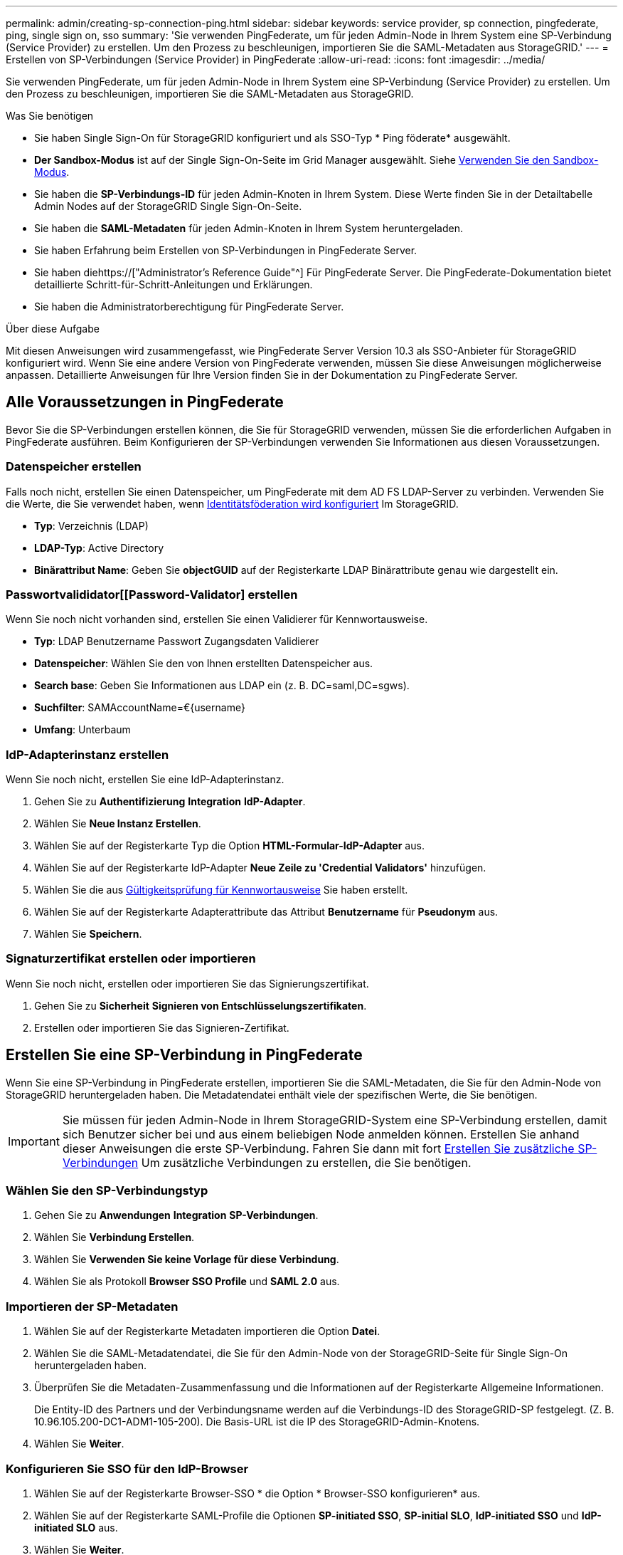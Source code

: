 ---
permalink: admin/creating-sp-connection-ping.html 
sidebar: sidebar 
keywords: service provider, sp connection, pingfederate, ping, single sign on, sso 
summary: 'Sie verwenden PingFederate, um für jeden Admin-Node in Ihrem System eine SP-Verbindung (Service Provider) zu erstellen. Um den Prozess zu beschleunigen, importieren Sie die SAML-Metadaten aus StorageGRID.' 
---
= Erstellen von SP-Verbindungen (Service Provider) in PingFederate
:allow-uri-read: 
:icons: font
:imagesdir: ../media/


[role="lead"]
Sie verwenden PingFederate, um für jeden Admin-Node in Ihrem System eine SP-Verbindung (Service Provider) zu erstellen. Um den Prozess zu beschleunigen, importieren Sie die SAML-Metadaten aus StorageGRID.

.Was Sie benötigen
* Sie haben Single Sign-On für StorageGRID konfiguriert und als SSO-Typ * Ping föderate* ausgewählt.
* *Der Sandbox-Modus* ist auf der Single Sign-On-Seite im Grid Manager ausgewählt. Siehe xref:../admin/using-sandbox-mode.adoc[Verwenden Sie den Sandbox-Modus].
* Sie haben die *SP-Verbindungs-ID* für jeden Admin-Knoten in Ihrem System. Diese Werte finden Sie in der Detailtabelle Admin Nodes auf der StorageGRID Single Sign-On-Seite.
* Sie haben die *SAML-Metadaten* für jeden Admin-Knoten in Ihrem System heruntergeladen.
* Sie haben Erfahrung beim Erstellen von SP-Verbindungen in PingFederate Server.
* Sie haben diehttps://["Administrator's Reference Guide"^] Für PingFederate Server. Die PingFederate-Dokumentation bietet detaillierte Schritt-für-Schritt-Anleitungen und Erklärungen.
* Sie haben die Administratorberechtigung für PingFederate Server.


.Über diese Aufgabe
Mit diesen Anweisungen wird zusammengefasst, wie PingFederate Server Version 10.3 als SSO-Anbieter für StorageGRID konfiguriert wird. Wenn Sie eine andere Version von PingFederate verwenden, müssen Sie diese Anweisungen möglicherweise anpassen. Detaillierte Anweisungen für Ihre Version finden Sie in der Dokumentation zu PingFederate Server.



== Alle Voraussetzungen in PingFederate

Bevor Sie die SP-Verbindungen erstellen können, die Sie für StorageGRID verwenden, müssen Sie die erforderlichen Aufgaben in PingFederate ausführen. Beim Konfigurieren der SP-Verbindungen verwenden Sie Informationen aus diesen Voraussetzungen.



=== Datenspeicher erstellen[[Data-Store]]

Falls noch nicht, erstellen Sie einen Datenspeicher, um PingFederate mit dem AD FS LDAP-Server zu verbinden. Verwenden Sie die Werte, die Sie verwendet haben, wenn xref:../admin/using-identity-federation.adoc[Identitätsföderation wird konfiguriert] Im StorageGRID.

* *Typ*: Verzeichnis (LDAP)
* *LDAP-Typ*: Active Directory
* *Binärattribut Name*: Geben Sie *objectGUID* auf der Registerkarte LDAP Binärattribute genau wie dargestellt ein.




=== Passwortvalididator[[Password-Validator] erstellen

Wenn Sie noch nicht vorhanden sind, erstellen Sie einen Validierer für Kennwortausweise.

* *Typ*: LDAP Benutzername Passwort Zugangsdaten Validierer
* *Datenspeicher*: Wählen Sie den von Ihnen erstellten Datenspeicher aus.
* *Search base*: Geben Sie Informationen aus LDAP ein (z. B. DC=saml,DC=sgws).
* *Suchfilter*: SAMAccountName=€{username}
* *Umfang*: Unterbaum




=== IdP-Adapterinstanz erstellen[[Adapter-Instanz]]

Wenn Sie noch nicht, erstellen Sie eine IdP-Adapterinstanz.

. Gehen Sie zu *Authentifizierung* *Integration* *IdP-Adapter*.
. Wählen Sie *Neue Instanz Erstellen*.
. Wählen Sie auf der Registerkarte Typ die Option *HTML-Formular-IdP-Adapter* aus.
. Wählen Sie auf der Registerkarte IdP-Adapter *Neue Zeile zu 'Credential Validators'* hinzufügen.
. Wählen Sie die aus <<password-validator,Gültigkeitsprüfung für Kennwortausweise>> Sie haben erstellt.
. Wählen Sie auf der Registerkarte Adapterattribute das Attribut *Benutzername* für *Pseudonym* aus.
. Wählen Sie *Speichern*.




=== Signaturzertifikat[[Signing-Certificate]] erstellen oder importieren

Wenn Sie noch nicht, erstellen oder importieren Sie das Signierungszertifikat.

. Gehen Sie zu *Sicherheit* *Signieren von Entschlüsselungszertifikaten*.
. Erstellen oder importieren Sie das Signieren-Zertifikat.




== Erstellen Sie eine SP-Verbindung in PingFederate

Wenn Sie eine SP-Verbindung in PingFederate erstellen, importieren Sie die SAML-Metadaten, die Sie für den Admin-Node von StorageGRID heruntergeladen haben. Die Metadatendatei enthält viele der spezifischen Werte, die Sie benötigen.


IMPORTANT: Sie müssen für jeden Admin-Node in Ihrem StorageGRID-System eine SP-Verbindung erstellen, damit sich Benutzer sicher bei und aus einem beliebigen Node anmelden können. Erstellen Sie anhand dieser Anweisungen die erste SP-Verbindung. Fahren Sie dann mit fort <<Erstellen Sie zusätzliche SP-Verbindungen>> Um zusätzliche Verbindungen zu erstellen, die Sie benötigen.



=== Wählen Sie den SP-Verbindungstyp

. Gehen Sie zu *Anwendungen* *Integration* *SP-Verbindungen*.
. Wählen Sie *Verbindung Erstellen*.
. Wählen Sie *Verwenden Sie keine Vorlage für diese Verbindung*.
. Wählen Sie als Protokoll *Browser SSO Profile* und *SAML 2.0* aus.




=== Importieren der SP-Metadaten

. Wählen Sie auf der Registerkarte Metadaten importieren die Option *Datei*.
. Wählen Sie die SAML-Metadatendatei, die Sie für den Admin-Node von der StorageGRID-Seite für Single Sign-On heruntergeladen haben.
. Überprüfen Sie die Metadaten-Zusammenfassung und die Informationen auf der Registerkarte Allgemeine Informationen.
+
Die Entity-ID des Partners und der Verbindungsname werden auf die Verbindungs-ID des StorageGRID-SP festgelegt. (Z. B. 10.96.105.200-DC1-ADM1-105-200). Die Basis-URL ist die IP des StorageGRID-Admin-Knotens.

. Wählen Sie *Weiter*.




=== Konfigurieren Sie SSO für den IdP-Browser

. Wählen Sie auf der Registerkarte Browser-SSO * die Option * Browser-SSO konfigurieren* aus.
. Wählen Sie auf der Registerkarte SAML-Profile die Optionen *SP-initiated SSO*, *SP-initial SLO*, *IdP-initiated SSO* und *IdP-initiated SLO* aus.
. Wählen Sie *Weiter*.
. Nehmen Sie auf der Registerkarte Assertion Lifetime keine Änderungen vor.
. Wählen Sie auf der Registerkarte Assertion Creation die Option *Assertion Creation konfigurieren* aus.
+
.. Wählen Sie auf der Registerkarte Identitätszuordnung die Option *Standard*.
.. Verwenden Sie auf der Registerkarte „Attributvertrag“ die Registerkarte *SAML_SUBJECT* als Attributvertrag und das undefinierte Namensformat, das importiert wurde.


. Wenn Sie den Vertrag verlängern möchten, wählen Sie *Löschen* aus, um den zu entfernen `urn:oid`, Die nicht verwendet wird.




=== Adapterinstanz zuordnen

. Wählen Sie auf der Registerkarte Authentication Source Mapping die Option *Map New Adapter Instance*.
. Wählen Sie auf der Registerkarte Adapterinstanz das aus <<adapter-instance,Adapterinstanz>> Sie haben erstellt.
. Wählen Sie auf der Registerkarte Zuordnungsmethode die Option *Weitere Attribute aus einem Datenspeicher abrufen* aus.
. Wählen Sie auf der Registerkarte Attributquelle User Lookup die Option *Attributquelle hinzufügen* aus.
. Geben Sie auf der Registerkarte Data Store eine Beschreibung ein, und wählen Sie die aus <<data-store,Datastore>> Sie haben hinzugefügt.
. Auf der Registerkarte LDAP-Verzeichnissuche:
+
** Geben Sie den *Basis-DN* ein, der exakt mit dem Wert übereinstimmt, den Sie in StorageGRID für den LDAP-Server eingegeben haben.
** Wählen Sie für den Suchumfang die Option *Subtree* aus.
** Suchen Sie für die Root Object Class nach dem Attribut *objectGUID* und fügen Sie es hinzu.


. Wählen Sie auf der Registerkarte LDAP Binary Attribute Encoding Types *Base64* für das Attribut *objectGUID* aus.
. Geben Sie auf der Registerkarte LDAP-Filter *sAMAccountName=€{username}* ein.
. Wählen Sie auf der Registerkarte „Attributvertragserfüllung“ im Dropdown-Menü „Quelle“ die Option *LDAP (Attribut)* aus und wählen Sie in der Dropdown-Liste Wert die Option *objectGUID* aus.
. Überprüfen und speichern Sie dann die Attributquelle.
. Wählen Sie auf der Registerkarte Attributquelle failsave die Option *SSO-Transaktion abbrechen* aus.
. Überprüfen Sie die Zusammenfassung und wählen Sie *Fertig*.
. Wählen Sie * Fertig*.




=== Konfigurieren von Protokolleinstellungen

. Wählen Sie auf der Registerkarte *SP-Verbindung* *Browser SSO* *Protokolleinstellungen* die Option *Protokolleinstellungen konfigurieren* aus.
. Akzeptieren Sie auf der Registerkarte Assertion Consumer Service URL die Standardwerte, die aus den StorageGRID SAML Metadaten importiert wurden (*POST* für binding und `/api/saml-response` Für Endpunkt-URL).
. Akzeptieren Sie auf der Registerkarte SLO-Dienst-URLs die Standardwerte, die aus den StorageGRID-SAML-Metadaten importiert wurden (*REDIRECT* für Binding und `/api/saml-logout` Für Endpunkt-URL.
. Heben Sie auf der Registerkarte zulässige SAML-Bindungen die Auswahl von *ARTEFAKT* und *SOAP* auf. Es sind nur *POST* und *REDIRECT* erforderlich.
. Lassen Sie auf der Registerkarte Signature Policy die Kontrollkästchen *AUTHN Requests to be sign* und *always Sign Assertion* aktivieren.
. Wählen Sie auf der Registerkarte Verschlüsselungsrichtlinie die Option *Keine* aus.
. Überprüfen Sie die Zusammenfassung und wählen Sie *Fertig*, um die Protokolleinstellungen zu speichern.
. Überprüfen Sie die Zusammenfassung und wählen Sie *Fertig*, um die SSO-Einstellungen des Browsers zu speichern.




=== Anmeldedaten konfigurieren

. Wählen Sie auf der Registerkarte SP-Verbindung die Option *Anmeldeinformationen* aus.
. Wählen Sie auf der Registerkarte Anmeldeinformationen die Option *Anmeldeinformationen konfigurieren*.
. Wählen Sie die aus <<signing-certificate,Signieren des Zertifikats>> Sie haben erstellt oder importiert.
. Wählen Sie *Weiter* aus, um zu *Einstellungen zur Signature-Verifizierung verwalten* zu gelangen.
+
.. Wählen Sie auf der Registerkarte Vertrauensmodell die Option *nicht verankert* aus.
.. Überprüfen Sie auf der Registerkarte Signaturverifizierungszertifikat die Signature Certificate-Informationen, die aus den StorageGRID SAML-Metadaten importiert wurden.


. Prüfen Sie die Übersichtsbildschirme und wählen Sie *Speichern*, um die SP-Verbindung zu speichern.




=== Erstellen Sie zusätzliche SP-Verbindungen

Sie können die erste SP-Verbindung kopieren, um die für jeden Admin-Node in Ihrem Raster erforderlichen SP-Verbindungen zu erstellen. Sie laden für jede Kopie neue Metadaten hoch.


NOTE: Die SP-Verbindungen für verschiedene Admin-Nodes verwenden identische Einstellungen, mit Ausnahme der Entity-ID des Partners, der Basis-URL, der Verbindungs-ID, des Verbindungsnamens, der Signaturverifizierung, Und SLO Response-URL.

. Wählen Sie *Aktion* *Kopieren* aus, um für jeden zusätzlichen Admin-Node eine Kopie der anfänglichen SP-Verbindung zu erstellen.
. Geben Sie die Verbindungs-ID und den Verbindungsnamen für die Kopie ein, und wählen Sie *Speichern*.
. Wählen Sie die dem Admin-Node entsprechende Metadatendatei:
+
.. Wählen Sie *Aktion* *Aktualisieren mit Metadaten*.
.. Wählen Sie *Datei auswählen* und laden Sie die Metadaten hoch.
.. Wählen Sie *Weiter*.
.. Wählen Sie *Speichern*.


. Beheben Sie den Fehler aufgrund des nicht verwendeten Attributs:
+
.. Wählen Sie die neue Verbindung aus.
.. Wählen Sie *Browser SSO konfigurieren Assertion Creation Attributvertrag konfigurieren*.
.. Löschen Sie den Eintrag für *Urne:oid*.
.. Wählen Sie *Speichern*.



